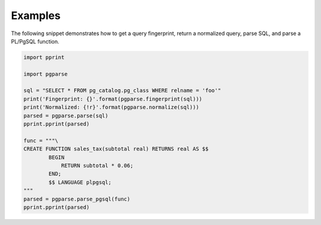 Examples
========
The following snippet demonstrates how to get a query fingerprint, return a
normalized query, parse SQL, and parse a PL/PgSQL function.

.. code:: python

    import pprint

    import pgparse

    sql = "SELECT * FROM pg_catalog.pg_class WHERE relname = 'foo'"
    print('Fingerprint: {}'.format(pgparse.fingerprint(sql)))
    print('Normalized: {!r}'.format(pgparse.normalize(sql)))
    parsed = pgparse.parse(sql)
    pprint.pprint(parsed)

    func = """\
    CREATE FUNCTION sales_tax(subtotal real) RETURNS real AS $$
            BEGIN
                RETURN subtotal * 0.06;
            END;
            $$ LANGUAGE plpgsql;
    """
    parsed = pgparse.parse_pgsql(func)
    pprint.pprint(parsed)
